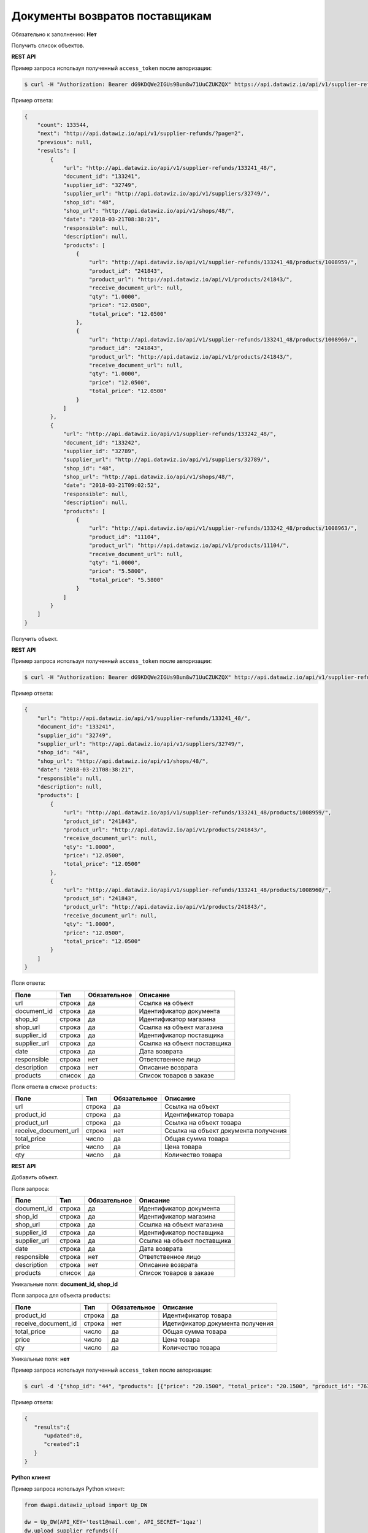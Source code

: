 Документы возвратов поставщикам
===============================

Обязательно к заполнению: **Нет**

.. class:: GET /api/v1/supplier-refunds/


Получить список объектов.

**REST API**

Пример запроса используя полученный ``access_token`` после авторизации:

.. code-block:: bash

    $ curl -H "Authorization: Bearer dG9KDQWe2IGUs9Bun8w71UuCZUKZQX" https://api.datawiz.io/api/v1/supplier-refunds/

Пример ответа:

.. code-block:: json

    {
        "count": 133544,
        "next": "http://api.datawiz.io/api/v1/supplier-refunds/?page=2",
        "previous": null,
        "results": [
            {
                "url": "http://api.datawiz.io/api/v1/supplier-refunds/133241_48/",
                "document_id": "133241",
                "supplier_id": "32749",
                "supplier_url": "http://api.datawiz.io/api/v1/suppliers/32749/",
                "shop_id": "48",
                "shop_url": "http://api.datawiz.io/api/v1/shops/48/",
                "date": "2018-03-21T08:38:21",
                "responsible": null,
                "description": null,
                "products": [
                    {
                        "url": "http://api.datawiz.io/api/v1/supplier-refunds/133241_48/products/1008959/",
                        "product_id": "241843",
                        "product_url": "http://api.datawiz.io/api/v1/products/241843/",
                        "receive_document_url": null,
                        "qty": "1.0000",
                        "price": "12.0500",
                        "total_price": "12.0500"
                    },
                    {
                        "url": "http://api.datawiz.io/api/v1/supplier-refunds/133241_48/products/1008960/",
                        "product_id": "241843",
                        "product_url": "http://api.datawiz.io/api/v1/products/241843/",
                        "receive_document_url": null,
                        "qty": "1.0000",
                        "price": "12.0500",
                        "total_price": "12.0500"
                    }
                ]
            },
            {
                "url": "http://api.datawiz.io/api/v1/supplier-refunds/133242_48/",
                "document_id": "133242",
                "supplier_id": "32789",
                "supplier_url": "http://api.datawiz.io/api/v1/suppliers/32789/",
                "shop_id": "48",
                "shop_url": "http://api.datawiz.io/api/v1/shops/48/",
                "date": "2018-03-21T09:02:52",
                "responsible": null,
                "description": null,
                "products": [
                    {
                        "url": "http://api.datawiz.io/api/v1/supplier-refunds/133242_48/products/1008963/",
                        "product_id": "11104",
                        "product_url": "http://api.datawiz.io/api/v1/products/11104/",
                        "receive_document_url": null,
                        "qty": "1.0000",
                        "price": "5.5800",
                        "total_price": "5.5800"
                    }
                ]
            }
        ]
    }

.. class:: GET /api/v1/supplier-refunds/(string: document_id)_(string: shop_id)/


Получить объект.

**REST API**

Пример запроса используя полученный ``access_token`` после авторизации:

.. code-block:: bash

    $ curl -H "Authorization: Bearer dG9KDQWe2IGUs9Bun8w71UuCZUKZQX" http://api.datawiz.io/api/v1/supplier-refunds/133241_48/

Пример ответа:

.. code-block:: json

    {
        "url": "http://api.datawiz.io/api/v1/supplier-refunds/133241_48/",
        "document_id": "133241",
        "supplier_id": "32749",
        "supplier_url": "http://api.datawiz.io/api/v1/suppliers/32749/",
        "shop_id": "48",
        "shop_url": "http://api.datawiz.io/api/v1/shops/48/",
        "date": "2018-03-21T08:38:21",
        "responsible": null,
        "description": null,
        "products": [
            {
                "url": "http://api.datawiz.io/api/v1/supplier-refunds/133241_48/products/1008959/",
                "product_id": "241843",
                "product_url": "http://api.datawiz.io/api/v1/products/241843/",
                "receive_document_url": null,
                "qty": "1.0000",
                "price": "12.0500",
                "total_price": "12.0500"
            },
            {
                "url": "http://api.datawiz.io/api/v1/supplier-refunds/133241_48/products/1008960/",
                "product_id": "241843",
                "product_url": "http://api.datawiz.io/api/v1/products/241843/",
                "receive_document_url": null,
                "qty": "1.0000",
                "price": "12.0500",
                "total_price": "12.0500"
            }
        ]
    }


Поля ответа:

===================== ============ ============ ===============================================
Поле                  Тип          Обязательное Описание
===================== ============ ============ ===============================================
url                   строка       да           Ссылка на объект
document_id           строка       да           Идентификатор документа
shop_id               строка       да           Идентификатор магазина
shop_url              строка       да           Ссылка на объект магазина
supplier_id           строка       да           Идентификатор поставщика
supplier_url          строка       да           Ссылка на объект поставщика
date                  строка       да           Дата возврата
responsible           строка       нет          Ответственное лицо
description           строка       нет          Описание возврата
products              список       да           Список товаров в заказе
===================== ============ ============ ===============================================

Поля ответа в списке ``products``:

==================== ============ ============ ============================================================
Поле                 Тип          Обязательное Описание
==================== ============ ============ ============================================================
url                  строка       да           Ссылка на объект
product_id           строка       да           Идентификатор товара
product_url          строка       да           Ссылка на объект товара
receive_document_url строка       нет          Ссылка на объект документа получения
total_price          число        да           Общая сумма товара
price                число        да           Цена товара
qty                  число        да           Количество товара
==================== ============ ============ ============================================================


.. class:: POST /api/v1/supplier-refunds/

**REST API**

Добавить объект.

Поля запроса:

===================== ============ ============ ===============================================
Поле                  Тип          Обязательное Описание
===================== ============ ============ ===============================================
document_id           строка       да           Идентификатор документа
shop_id               строка       да           Идентификатор магазина
shop_url              строка       да           Ссылка на объект магазина
supplier_id           строка       да           Идентификатор поставщика
supplier_url          строка       да           Ссылка на объект поставщика
date                  строка       да           Дата возврата
responsible           строка       нет          Ответственное лицо
description           строка       нет          Описание возврата
products              список       да           Список товаров в заказе
===================== ============ ============ ===============================================

Уникальные поля: **document_id, shop_id**

Поля запроса для объекта ``products``:

=================== ============ ============ ============================================================
Поле                Тип          Обязательное Описание
=================== ============ ============ ============================================================
product_id          строка       да           Идентификатор товара
receive_document_id строка       нет          Идетификатор документа получения
total_price         число        да           Общая сумма товара
price               число        да           Цена товара
qty                 число        да           Количество товара
=================== ============ ============ ============================================================

Уникальные поля: **нет**

Пример запроса используя полученный ``access_token`` после авторизации:

.. code-block:: bash

    $ curl -d '{"shop_id": "44", "products": [{"price": "20.1500", "total_price": "20.1500", "product_id": "763530", "qty": "1.0000"}], "date": "2018-03-21T10:48:48", "supplier_id": "17589", "responsible": "Якоб Фон Петрович", "document_id": "568711"}' -H "Content-Type: application/json" -H "Authorization: Bearer jhMisdKPKo9hXeTuSvqFd2TL7vel62" -X POST https://api.datawiz.io/api/v1/supplier-refunds/

Пример ответа:

.. code-block:: json

    {
       "results":{
          "updated":0,
          "created":1
       }
    }

**Python клиент**

Пример запроса используя Python клиент:

.. code-block:: python

    from dwapi.datawiz_upload import Up_DW

    dw = Up_DW(API_KEY='test1@mail.com', API_SECRET='1qaz')
    dw.upload_supplier_refunds([{
        'shop_id': 44,
        'date': '2018-03-21T10:48:48',
        'supplier_id': 17589,
        'responsible': 'Якоб Фон Петрович',
        'document_id': 568711,
        'products': [
            {
                'price': 20.1500,
                'total_price': 20.1500,
                'product_id': 763530,
                'qty': 1.0000
            }
        ]
    }])
